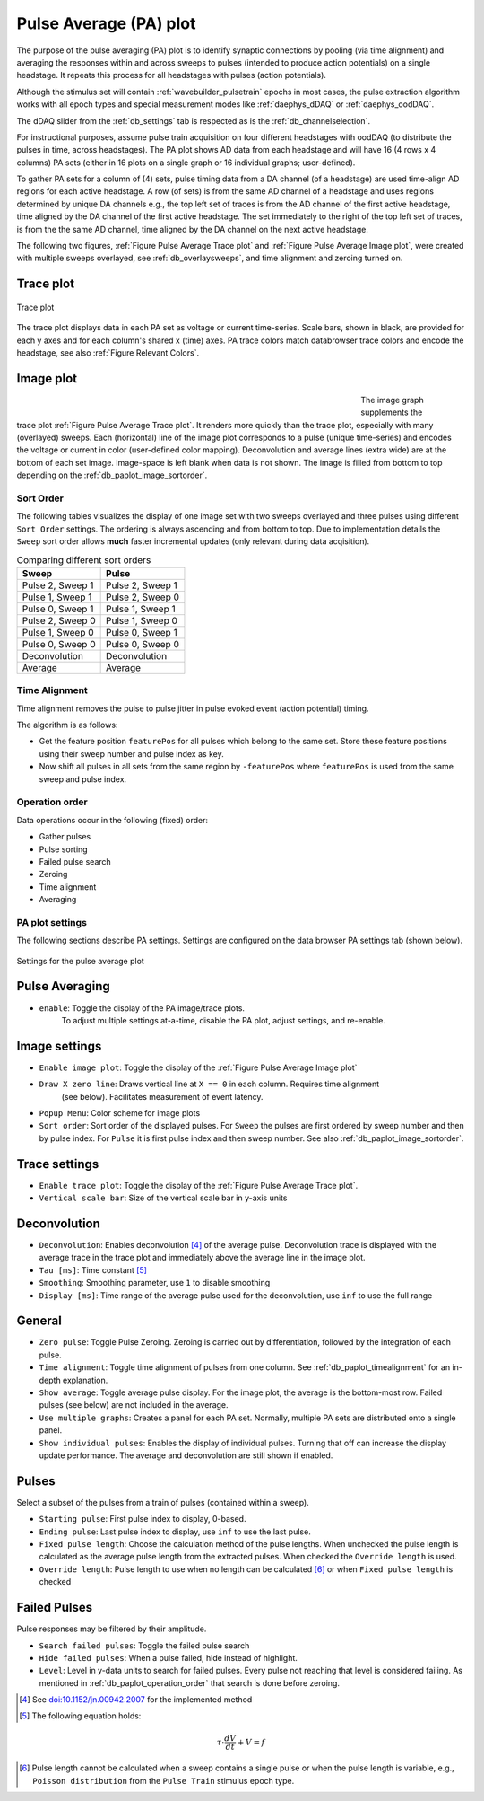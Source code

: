 .. _db_paplot:

Pulse Average (PA) plot
=======================

The purpose of the pulse averaging (PA) plot is to identify synaptic
connections by pooling (via time alignment) and averaging the responses within
and across sweeps to pulses (intended to produce action potentials) on a single
headstage. It repeats this process for all headstages with pulses (action
potentials).

Although the stimulus set will contain :ref:`wavebuilder_pulsetrain` epochs in
most cases, the pulse extraction algorithm works with all epoch types and
special measurement modes like :ref:`daephys_dDAQ` or :ref:`daephys_oodDAQ`.

The dDAQ slider from the :ref:`db_settings` tab is respected as is the :ref:`db_channelselection`.

For instructional purposes, assume pulse train acquisition on four different
headstages with oodDAQ (to distribute the pulses in time, across headstages).
The PA plot shows AD data from each headstage and will have 16 (4 rows x 4
columns) PA sets (either in 16 plots on a single graph or 16 individual graphs;
user-defined).

To gather PA sets for a column of (4) sets, pulse timing data from a DA channel
(of a headstage) are used time-align AD regions for each active headstage. A
row (of sets) is from the same AD channel of a headstage and uses regions
determined by unique DA channels e.g., the top left set of traces is from the
AD channel of the first active headstage, time aligned by the DA channel of the
first active headstage. The set immediately to the right of the top left set of
traces, is from the the same AD channel, time aligned by the DA channel on the
next active headstage.

The following two figures, :ref:`Figure Pulse Average Trace plot` and
:ref:`Figure Pulse Average Image plot`, were created with multiple sweeps
overlayed, see :ref:`db_overlaysweeps`, and time alignment and zeroing turned on.

.. _Figure Pulse Average Trace plot:

Trace plot
""""""""""

.. figure:: ScreenShots/PulseAverage_traces.png
   :align: center
   :width: 75%

   Trace plot

The trace plot displays data in each PA set as voltage or current time-series.
Scale bars, shown in black, are provided for each y axes and for each column's
shared x (time) axes. PA trace colors match databrowser trace colors and encode
the headstage, see also :ref:`Figure Relevant Colors`.

.. _Figure Pulse Average Image plot:

Image plot
""""""""""

.. figure:: ScreenShots/PulseAverage_images.png
   :scale: 50%
   :figwidth: 70%
   :align: left

.. figure:: ScreenShots/PulseAverage_images_colorscales.png
   :height: 870px
   :align: right

.. raw:: html

   <p>&nbsp;&nbsp;&nbsp;<br></p>

The image graph supplements the trace plot :ref:`Figure Pulse Average Trace
plot`. It renders more quickly than the trace plot, especially with many
(overlayed) sweeps. Each (horizontal) line of the image plot corresponds to a
pulse (unique time-series) and encodes the voltage or current in color
(user-defined color mapping). Deconvolution and average lines (extra wide) are
at the bottom of each set image. Image-space is left blank when data is not
shown. The image is filled from bottom to top depending on the
:ref:`db_paplot_image_sortorder`.

.. _db_paplot_image_sortorder:

Sort Order
^^^^^^^^^^

The following tables visualizes the display of one image set with two sweeps
overlayed and three pulses using different ``Sort Order`` settings. The
ordering is always ascending and from bottom to top. Due to implementation
details the ``Sweep`` sort order allows **much** faster incremental updates
(only relevant during data acqisition).

.. table:: Comparing different sort orders

   +----------------+----------------+
   | Sweep          | Pulse          |
   +================+================+
   |Pulse 2, Sweep 1|Pulse 2, Sweep 1|
   +----------------+----------------+
   |Pulse 1, Sweep 1|Pulse 2, Sweep 0|
   +----------------+----------------+
   |Pulse 0, Sweep 1|Pulse 1, Sweep 1|
   +----------------+----------------+
   |Pulse 2, Sweep 0|Pulse 1, Sweep 0|
   +----------------+----------------+
   |Pulse 1, Sweep 0|Pulse 0, Sweep 1|
   +----------------+----------------+
   |Pulse 0, Sweep 0|Pulse 0, Sweep 0|
   +----------------+----------------+
   |Deconvolution   |Deconvolution   |
   +----------------+----------------+
   |Average         |Average         |
   +----------------+----------------+

.. _db_paplot_timealignment:

Time Alignment
^^^^^^^^^^^^^^

Time alignment removes the pulse to pulse jitter in pulse evoked event (action potential) timing.

The algorithm is as follows:

- Get the feature position ``featurePos`` for all pulses which belong to the
  same set. Store these feature positions using their sweep number and pulse
  index as key.
- Now shift all pulses in all sets from the same region by ``-featurePos``
  where ``featurePos`` is used from the same sweep and pulse index.

.. _db_paplot_operation_order:

Operation order
^^^^^^^^^^^^^^^

Data operations occur in the following (fixed) order:

- Gather pulses
- Pulse sorting
- Failed pulse search
- Zeroing
- Time alignment
- Averaging

PA plot settings
^^^^^^^^^^^^^^^^

The following sections describe PA settings. Settings are configured on the
data browser PA settings tab (shown below).

.. _Figure Pulse Average Browser Settings:

.. figure:: ScreenShots/BrowserSettingsPanel-PA-plot.png
   :align: center

   Settings for the pulse average plot

Pulse Averaging
"""""""""""""""

- ``enable``: Toggle the display of the PA image/trace plots.
   To adjust multiple settings at-a-time, disable the PA plot, adjust settings, and re-enable.

Image settings
""""""""""""""

- ``Enable image plot``: Toggle the display of the :ref:`Figure Pulse Average Image plot`
- ``Draw X zero line``: Draws vertical line at ``X == 0`` in each column. Requires time alignment
   (see below). Facilitates measurement of event latency.
- ``Popup Menu``: Color scheme for image plots
- ``Sort order``: Sort order of the displayed pulses. For ``Sweep`` the pulses are
  first ordered by sweep number and then by pulse index. For ``Pulse`` it is
  first pulse index and then sweep number. See also
  :ref:`db_paplot_image_sortorder`.

Trace settings
""""""""""""""

- ``Enable trace plot``: Toggle the display of the :ref:`Figure Pulse Average Trace plot`.
- ``Vertical scale bar``: Size of the vertical scale bar in y-axis units

Deconvolution
"""""""""""""

- ``Deconvolution``: Enables deconvolution [#1]_ of the average pulse.
  Deconvolution trace is displayed with the average trace in the trace plot and
  immediately above the average line in the image plot.
- ``Tau [ms]``: Time constant [#2]_
- ``Smoothing``: Smoothing parameter, use ``1`` to disable smoothing
- ``Display [ms]``: Time range of the average pulse used for the deconvolution, use ``inf`` to use the full range

General
"""""""

- ``Zero pulse``: Toggle Pulse Zeroing. Zeroing is carried out by
  differentiation, followed by the integration of each pulse.
- ``Time alignment``: Toggle time alignment of pulses from one column. See
  :ref:`db_paplot_timealignment` for an in-depth explanation.
- ``Show average``: Toggle average pulse display. For the image plot, the
  average is the bottom-most row. Failed pulses (see below) are not included
  in the average.
- ``Use multiple graphs``: Creates a panel for each PA set. Normally, multiple
  PA sets are distributed onto a single panel.
- ``Show individual pulses``: Enables the display of individual pulses. Turning
  that off can increase the display update performance. The average and
  deconvolution are still shown if enabled.

Pulses
""""""

Select a subset of the pulses from a train of pulses (contained within a sweep).

- ``Starting pulse``: First pulse index to display, 0-based.
- ``Ending pulse``: Last pulse index to display, use ``inf`` to use the last pulse.
- ``Fixed pulse length``: Choose the calculation method of the pulse lengths.
  When unchecked the pulse length is calculated as the average pulse length
  from the extracted pulses. When checked the ``Override length`` is used.
- ``Override length``: Pulse length to use when no length can be calculated
  [#3]_ or when ``Fixed pulse length`` is checked

Failed Pulses
"""""""""""""

Pulse responses may be filtered by their amplitude.

- ``Search failed pulses``: Toggle the failed pulse search
- ``Hide failed pulses``: When a pulse failed, hide instead of highlight.
- ``Level``: Level in y-data units to search for failed pulses. Every pulse not
  reaching that level is considered failing. As mentioned in
  :ref:`db_paplot_operation_order` that search is done before zeroing.

.. [#1] See `doi:10.1152/jn.00942.2007 <https://www.physiology.org/doi/full/10.1152/jn.00942.2007>`__ for the implemented method
.. [#2] The following equation holds:
.. math:: \tau \cdot \frac{dV}{dt} + V = f
.. [#3] Pulse length cannot be calculated when a sweep contains a single pulse
   or when the pulse length is variable, e.g., ``Poisson distribution`` from the
   ``Pulse Train`` stimulus epoch type.
